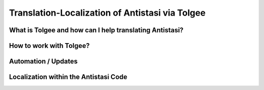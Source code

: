 .. rst-class:: hidden

.. _dev_localization_guide:

=================================================
Translation-Localization of Antistasi via Tolgee
=================================================


What is Tolgee and how can I help translating Antistasi?
============================================================

.. card::
   :class-card: sd-card-2 sd-mt-3
   :class-header: header-2

   What is Tolgee and how can I help translating Antistasi?
   ^^^^^^^^^^^^^^^^^^^^^^^^^^^^^^^^^^^^^^^^^^^^^^^^^^^^^^^^^^^^^^^^^^^^^^^^^^^^^^^^

   Tolgee is an open-source localization platform which we have decided to use as the tool-to-go for the localization of Antistasi. As it can be seen below, it provides a web-interface which can simply be used by people to translate stringtables into different languages. It provides the option to have multiple sub-projects with independent stringtables, allows to add basically an unlimited amount of people and has the option to give those people different access to the projects and sub-projects.
   Utilizing this system, we now finally have a platform we can use to have the community help with the translation of Antistasi in hopefully all languages which are supported by Arma 3 so that more people can enjoy it in their native language.


   The languages supported by Arma 3 and which we aim to cover are the following ones besides English:

   * Czech
   * French
   * German
   * Italian
   * Japanese
   * Korean
   * Polish
   * Portuguese
   * Russian
   * Simplified Chinese
   * Spanish
   * Turkish

   Due to the technical limitations of Arma 3 we unfortunately can't and won't translate to any other languages.


   If you want to translate Antistasi in one of the languages mentioned above, the way to get on board and to help is to join our `Discord Server <https://discord.com/invite/TYDwCRKnKX>`_ and to contact Bob Murphy :code:`bob_murphy` by either sending him a DM or by poking him in one of the public channels and stating that you'd like to help with the translation. He will check in with you and onboard you.


   To be able to help with the translation, all you need is to be able to properly read and write in one of those languages and to have a valid email address. The email address is only necessary for creating a user account for the Tolgee interface, nothing else.


How to work with Tolgee?
============================================================

.. card::
   :class-card: sd-card-2 sd-mt-3
   :class-header: header-2

   How to work with Tolgee?
   ^^^^^^^^^^^^^^^^^^^^^^^^^^^^^^^^^^^^^^^^

   As visible below, the first time you see after gaining access to your Tolgee account and after the permissions are set properly are all the different projects for the different addons/pbos within Antistasi.
   The defree of completion in this overview is the overall view of all languages for this project as well as the amount of keys within it and the available languages.

   .. figure:: /_images/tolgee-1.png
      :width: 500px
      :align: center
      :class: tolgee-image



   When you select one of those projects, you then get into the project-view where you see the completion regarding the different languages within this project.
   You also see the last changes submitted to this project and some more info on the top.
   Grey in the progress bar means not translated, yellow means translated and green means confirmed.
   The goal is to, in the most optimal case, get every key for every language translated by one person and then reviewed by another one to not have any typos or errors in translation.
   As there are currently not so many translators, it's acceptable to translate and review the keys by yourself.

   .. figure:: /_images/tolgee-2.png
      :width: 500px
      :align: center
      :class: tolgee-image




   For adding translations or for reviewing already existing ones, you click on the language you want to work on.
   One of the most useful thing in Tolgee are the shortcuts. You can literally translate and review hundreds of keys without the need to use the mouse but you can keep your hands on your keyboard the whole time.
   When in the ``Translations`` view you see the available shortcuts in the bottom right corner.
   You can:

   * switch between the strings using the arrow keys
   * select a string by pressing :kbd:`Enter`
   * abort working on a string by pressing :kbd:`Esc`
   * switch between the ``Translated`` and the ``Reviewed`` status of a key by pressing :kbd:`Ctrl+E`
   * when having the edit window open, save your edits and jump to the next edit window by pressing :kbd:`Ctrl+Enter`
   * when having the edit window open, copy in the Original/English text by pressing :kbd:`Ctrl+Ins`


   .. figure:: /_images/tolgee-3.png
      :width: 500px
      :align: center
      :class: tolgee-image



   The only time you have to use the mouse is when you have either the ability to select a translation from the Translation Memory or the Machine Translation.

   * :Translation Memory: The translation memory checks all available stringtables for (somewhat) matching translations which already exist. This can be the case when different stringtables contain the same keys like for example ones for things like "Yes", "No", "Garrisons", "Battle Options" or such.
   * :Machine Translation: Tolgee can be hooked up with different translation services via API. Nevertheless, as those cost money and we don't see that using our limited funds would add sufficient value, we don't use those.


Automation / Updates
============================================================

.. card::
   :class-card: sd-card-2 sd-mt-3
   :class-header: header-2

   Automation / Updates
   ^^^^^^^^^^^^^^^^^^^^^^^^^^^^^^^^^^^^^^^^

   | The exchange of information between GitHub as well as Tolgee is automated via a GitHub action which utilizes some magical scripts by Giddi which interact with Tolgee directly via the API, check for differences, sort the keys, containers etc alphabetically and submit a PR to the :code:`unstable` branch containing the appropriate changes.
   | This GitHub Action only is to be activated by Dev Team Leads and based on the :code:`unstable` branch.


Localization within the Antistasi Code
============================================================

.. card::
   :class-card: sd-card-2 sd-mt-3
   :class-header: header-2

   Localization within the Antistasi Code
   ^^^^^^^^^^^^^^^^^^^^^^^^^^^^^^^^^^^^^^^^

   | Localization of strings within the Antistasi code is done via the Stringtable.xml which exists within each addon/pbo of the project.
   | When setting up a new string it's important to only set the :code:`<Original>` language within the stringtable.
   | The only other time when the stringtable should be manually changed via the code is either when the key is being changed, there is a change of the English original string or the whole key gets deleted.
   | Do NOT ever touch any language entry within the xml which is not :code:`<Original>`. Every translation is only to be handled via Tolgee.

